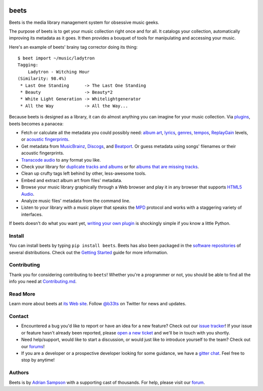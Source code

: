 .. image:: https://img.shields.io/pypi/v/beets.svg
    :target: https://pypi.python.org/pypi/beets

.. image:: https://img.shields.io/codecov/c/github/beetbox/beets.svg
    :target: https://codecov.io/github/beetbox/beets

.. image:: https://github.com/beetbox/beets/workflows/ci/badge.svg?branch=master
    :target: https://github.com/beetbox/beets/actions

.. image:: https://repology.org/badge/tiny-repos/beets.svg
    :target: https://repology.org/project/beets/versions


beets
=====

Beets is the media library management system for obsessive music geeks.

The purpose of beets is to get your music collection right once and for all.
It catalogs your collection, automatically improving its metadata as it goes.
It then provides a bouquet of tools for manipulating and accessing your music.

Here's an example of beets' brainy tag corrector doing its thing::

  $ beet import ~/music/ladytron
  Tagging:
      Ladytron - Witching Hour
  (Similarity: 98.4%)
   * Last One Standing      -> The Last One Standing
   * Beauty                 -> Beauty*2
   * White Light Generation -> Whitelightgenerator
   * All the Way            -> All the Way...

Because beets is designed as a library, it can do almost anything you can
imagine for your music collection. Via `plugins`_, beets becomes a panacea:

- Fetch or calculate all the metadata you could possibly need: `album art`_,
  `lyrics`_, `genres`_, `tempos`_, `ReplayGain`_ levels, or `acoustic
  fingerprints`_.
- Get metadata from `MusicBrainz`_, `Discogs`_, and `Beatport`_. Or guess
  metadata using songs' filenames or their acoustic fingerprints.
- `Transcode audio`_ to any format you like.
- Check your library for `duplicate tracks and albums`_ or for `albums that
  are missing tracks`_.
- Clean up crufty tags left behind by other, less-awesome tools.
- Embed and extract album art from files' metadata.
- Browse your music library graphically through a Web browser and play it in any
  browser that supports `HTML5 Audio`_.
- Analyze music files' metadata from the command line.
- Listen to your library with a music player that speaks the `MPD`_ protocol
  and works with a staggering variety of interfaces.

If beets doesn't do what you want yet, `writing your own plugin`_ is
shockingly simple if you know a little Python.

.. _plugins: https://beets.readthedocs.org/page/plugins/
.. _MPD: https://www.musicpd.org/
.. _MusicBrainz music collection: https://musicbrainz.org/doc/Collections/
.. _writing your own plugin:
    https://beets.readthedocs.org/page/dev/plugins.html
.. _HTML5 Audio:
    http://www.w3.org/TR/html-markup/audio.html
.. _albums that are missing tracks:
    https://beets.readthedocs.org/page/plugins/missing.html
.. _duplicate tracks and albums:
    https://beets.readthedocs.org/page/plugins/duplicates.html
.. _Transcode audio:
    https://beets.readthedocs.org/page/plugins/convert.html
.. _Discogs: https://www.discogs.com/
.. _acoustic fingerprints:
    https://beets.readthedocs.org/page/plugins/chroma.html
.. _ReplayGain: https://beets.readthedocs.org/page/plugins/replaygain.html
.. _tempos: https://beets.readthedocs.org/page/plugins/acousticbrainz.html
.. _genres: https://beets.readthedocs.org/page/plugins/lastgenre.html
.. _album art: https://beets.readthedocs.org/page/plugins/fetchart.html
.. _lyrics: https://beets.readthedocs.org/page/plugins/lyrics.html
.. _MusicBrainz: https://musicbrainz.org/
.. _Beatport: https://www.beatport.com

Install
-------

You can install beets by typing ``pip install beets``.
Beets has also been packaged in the `software repositories`_ of several distributions.
Check out the `Getting Started`_ guide for more information.

.. _Getting Started: https://beets.readthedocs.org/page/guides/main.html
.. _software repositories: https://repology.org/project/beets/versions

Contributing
----------

Thank you for considering contributing to ``beets``! Whether you're a programmer or not, you should be able to find all the info you need at `Contributing.md`_.

.. _Contributing.md: https://github.com/beetbox/beets/blob/contributing.md/contributing.md

Read More
---------

Learn more about beets at `its Web site`_. Follow `@b33ts`_ on Twitter for
news and updates.

.. _its Web site: https://beets.io/
.. _@b33ts: https://twitter.com/b33ts/

Contact
-------
* Encountered a bug you'd like to report or have an idea for a new feature? Check out our `issue tracker`_! If your issue or feature hasn't already been reported, please `open a new ticket`_ and we'll be in touch with you shortly.
* Need help/support, would like to start a discussion, or would just like to introduce yourself to the team? Check out our `forums`_!
* If you are a developer or a prospective developer looking for some guidance, we have a `gitter chat`_. Feel free to stop by anytime!

.. _issue tracker: https://github.com/beetbox/beets/issues
.. _open a new ticket: https://github.com/beetbox/beets/issues/new/choose
.. _forums: https://discourse.beets.io/
.. _gitter chat: https://gitter.im/beetbox/beets

Authors
-------

Beets is by `Adrian Sampson`_ with a supporting cast of thousands. For help,
please visit our `forum`_.

.. _forum: https://discourse.beets.io
.. _Adrian Sampson: https://www.cs.cornell.edu/~asampson/
